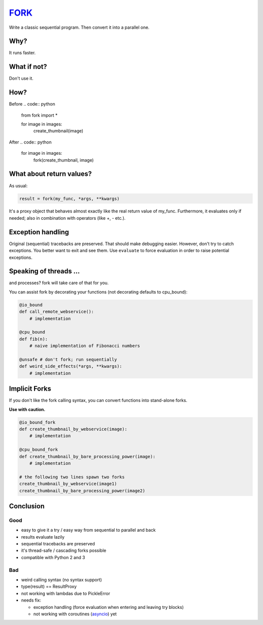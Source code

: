 FORK_
=====

Write a classic sequential program. Then convert it into a parallel one.


Why?
----

It runs faster.


What if not?
------------

Don't use it.


How?
----

Before
.. code:: python

    from fork import *

    for image in images:
        create_thumbnail(image)

After
.. code:: python
    for image in images:
        fork(create_thumbnail, image)


What about return values?
-------------------------

As usual:

.. code:: python

    result = fork(my_func, *args, **kwargs)

It's a proxy object that behaves almost exactly like the real return value of my_func.
Furthermore, it evaluates only if needed; also in combination with operators (like +, - etc.).


Exception handling
------------------

Original (sequential) tracebacks are preserved. That should make debugging easier.
However, don't try to catch exceptions. You better want to exit and see them.
Use ``evaluate`` to force evaluation in order to raise potential exceptions.


Speaking of threads ...
-----------------------

and processes? fork will take care of that for you.

You can assist fork by decorating your functions (not decorating defaults to cpu_bound):

.. code:: python

    @io_bound
    def call_remote_webservice():
        # implementation

    @cpu_bound
    def fib(n):
        # naive implementation of Fibonacci numbers

    @unsafe # don't fork; run sequentially
    def weird_side_effects(*args, **kwargs):
        # implementation


Implicit Forks
--------------

If you don't like the fork calling syntax, you can convert functions into stand-alone forks.

**Use with caution.**

.. code:: python

    @io_bound_fork
    def create_thumbnail_by_webservice(image):
        # implementation
    
    @cpu_bound_fork
    def create_thumbnail_by_bare_processing_power(image):
        # implementation
    
    # the following two lines spawn two forks
    create_thumbnail_by_webservice(image1)
    create_thumbnail_by_bare_processing_power(image2)


Conclusion
----------

Good
****

- easy to give it a try / easy way from sequential to parallel and back
- results evaluate lazily
- sequential tracebacks are preserved
- it's thread-safe / cascading forks possible
- compatible with Python 2 and 3

Bad
***

- weird calling syntax (no syntax support)
- type(result) == ResultProxy
- not working with lambdas due to PickleError
- needs fix:

  - exception handling (force evaluation when entering and leaving try blocks)
  - not working with coroutines (asyncio_) yet


.. _FORK: https://pypi.python.org/pypi/xfork
.. _asyncio: https://docs.python.org/3/library/asyncio.html
